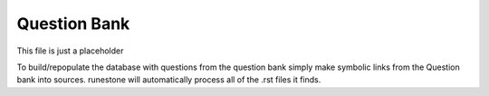 Question Bank
=============


This file is just a placeholder

To build/repopulate the database with questions from the question bank simply make
symbolic links from the Question bank into sources.  runestone will automatically process
all of the .rst files it finds.
